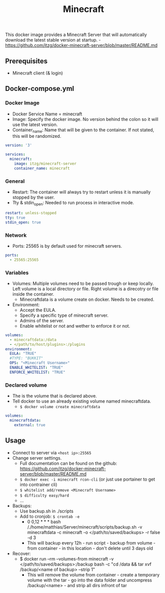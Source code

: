 #+title: Minecraft
#+property: header-args :tangle docker-compose.yml

This docker image provides a Minecraft Server that will automatically download the latest stable version at startup. -<https://github.com/itzg/docker-minecraft-server/blob/master/README.md>

** Prerequisites

- Minecraft client (& login)

** Docker-compose.yml
*** Docker Image

- Docker Service Name = minecraft
- Image: Specify the docker image. No version behind the colon so it will use the latest version.
- Container_name: Name that will be given to the container. If not stated, this will be randomized.

#+begin_src yaml
version: '3'

services:
  minecraft:
    image: itzg/minecraft-server
    container_name: minecraft
#+end_src

*** General

- Restart: The container will always try to restart unless it is manually stopped by the user.
- Tty & stdin_open: Needed to run process in interactive mode.

#+begin_src yaml
    restart: unless-stopped
    tty: true
    stdin_open: true
#+end_src

*** Network

- Ports: 25565 is by default used for minecraft servers.

#+begin_src yaml
    ports:
      - 25565:25565
#+end_src

*** Variables

- Volumes: Multiple volumes need to be passed trough or keep locally. Left volume is a local directory or file. Right volume is a direcotry or file inside the container.
  - Minecraftdata is a volume create on docker. Needs to be created.
- Environment:
  - Accept the EULA.
  - Specify a specific type of minecraft server.
  - Admins of the server.
  - Enable whitelist or not and wether to enforce it or not.

#+begin_src yaml
    volumes:
      - minecraftdata:/data
      - </path/to/host/plugins>:/plugins
    environment:
      EULA: "TRUE"
      #TYPE: "BUKKIT"
      OPS: "<Minecraft Username>"
      ENABLE_WHITELIST: "TRUE"
      ENFORCE_WHITELIST: "TRUE"
#+end_src

*** Declared volume

- The is the volume that is declared above.
- Tell docker to use an already existing volume named minecraftdata.
  - ~$ docker volume create minecraftdata~

#+begin_src yaml
volumes:
  minecraftdata:
    external: true
#+end_src

** Usage

- Connect to server via ~<host ip>:25565~
- Change server settings.
  - Full documentation can be found on the github: https://github.com/itzg/docker-minecraft-server/blob/master/README.md
  - ~$ docker exec -i minecraft rcon-cli~  (or just use portainer to get into contrainer cli)
  - ~$ whitelist add/remove <Minecraft Username>~
  - ~$ difficulty easy/hard~
  - ...
- Backups:
  - Use backup.sh in ./scripts
  - Add to cronjob: ~$ crontab -e~
    - 0 0,12 * * * bash /./home/matthias/Server/minecraft/scripts/backup.sh -v minecraftdata -c minecraft -o </path/to/saved/backups> -r false -d 3
    - This will backup every 12h - run script - backup from volume - from container - in this location - don't delete until 3 days old
- Recover:
  - $ docker run --rm --volumes-from minecraft -v </path/to/saved/backups>:/backup bash -c "cd /data && tar xvf /backup/<name of backup> --strip 1"
    - This will remove the volume from container - create a temporary volume with the tar - go into the data folder and uncompress /backup/<name> - and strip all dirs infront of tar
